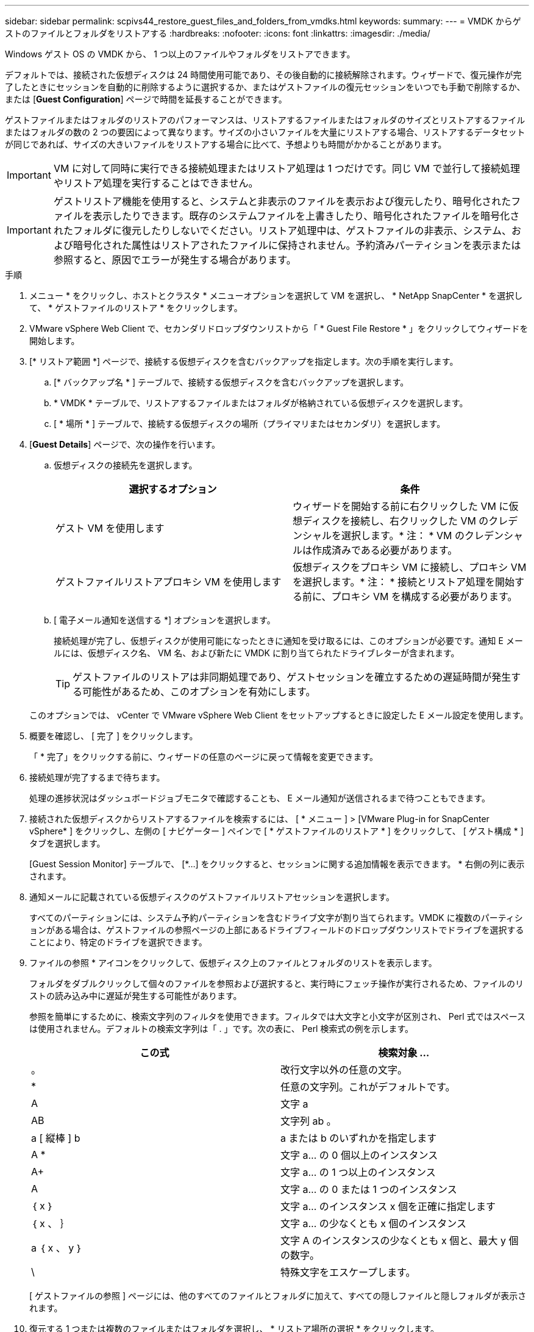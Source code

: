 ---
sidebar: sidebar 
permalink: scpivs44_restore_guest_files_and_folders_from_vmdks.html 
keywords:  
summary:  
---
= VMDK からゲストのファイルとフォルダをリストアする
:hardbreaks:
:nofooter: 
:icons: font
:linkattrs: 
:imagesdir: ./media/


[role="lead"]
Windows ゲスト OS の VMDK から、 1 つ以上のファイルやフォルダをリストアできます。

デフォルトでは、接続された仮想ディスクは 24 時間使用可能であり、その後自動的に接続解除されます。ウィザードで、復元操作が完了したときにセッションを自動的に削除するように選択するか、またはゲストファイルの復元セッションをいつでも手動で削除するか、または [*Guest Configuration*] ページで時間を延長することができます。

ゲストファイルまたはフォルダのリストアのパフォーマンスは、リストアするファイルまたはフォルダのサイズとリストアするファイルまたはフォルダの数の 2 つの要因によって異なります。サイズの小さいファイルを大量にリストアする場合、リストアするデータセットが同じであれば、サイズの大きいファイルをリストアする場合に比べて、予想よりも時間がかかることがあります。


IMPORTANT: VM に対して同時に実行できる接続処理またはリストア処理は 1 つだけです。同じ VM で並行して接続処理やリストア処理を実行することはできません。


IMPORTANT: ゲストリストア機能を使用すると、システムと非表示のファイルを表示および復元したり、暗号化されたファイルを表示したりできます。既存のシステムファイルを上書きしたり、暗号化されたファイルを暗号化されたフォルダに復元したりしないでください。リストア処理中は、ゲストファイルの非表示、システム、および暗号化された属性はリストアされたファイルに保持されません。予約済みパーティションを表示または参照すると、原因でエラーが発生する場合があります。

.手順
. メニュー * をクリックし、ホストとクラスタ * メニューオプションを選択して VM を選択し、 * NetApp SnapCenter * を選択して、 * ゲストファイルのリストア * をクリックします。
. VMware vSphere Web Client で、セカンダリドロップダウンリストから「 * Guest File Restore * 」をクリックしてウィザードを開始します。
. [* リストア範囲 *] ページで、接続する仮想ディスクを含むバックアップを指定します。次の手順を実行します。
+
.. [* バックアップ名 * ] テーブルで、接続する仮想ディスクを含むバックアップを選択します。
.. * VMDK * テーブルで、リストアするファイルまたはフォルダが格納されている仮想ディスクを選択します。
.. [ * 場所 * ] テーブルで、接続する仮想ディスクの場所（プライマリまたはセカンダリ）を選択します。


. [*Guest Details*] ページで、次の操作を行います。
+
.. 仮想ディスクの接続先を選択します。
+
|===
| 選択するオプション | 条件 


| ゲスト VM を使用します | ウィザードを開始する前に右クリックした VM に仮想ディスクを接続し、右クリックした VM のクレデンシャルを選択します。* 注： * VM のクレデンシャルは作成済みである必要があります。 


| ゲストファイルリストアプロキシ VM を使用します | 仮想ディスクをプロキシ VM に接続し、プロキシ VM を選択します。* 注： * 接続とリストア処理を開始する前に、プロキシ VM を構成する必要があります。 
|===
.. [ 電子メール通知を送信する *] オプションを選択します。
+
接続処理が完了し、仮想ディスクが使用可能になったときに通知を受け取るには、このオプションが必要です。通知 E メールには、仮想ディスク名、 VM 名、および新たに VMDK に割り当てられたドライブレターが含まれます。

+

TIP: ゲストファイルのリストアは非同期処理であり、ゲストセッションを確立するための遅延時間が発生する可能性があるため、このオプションを有効にします。

+
このオプションでは、 vCenter で VMware vSphere Web Client をセットアップするときに設定した E メール設定を使用します。



. 概要を確認し、 [ 完了 ] をクリックします。
+
「 * 完了」をクリックする前に、ウィザードの任意のページに戻って情報を変更できます。

. 接続処理が完了するまで待ちます。
+
処理の進捗状況はダッシュボードジョブモニタで確認することも、 E メール通知が送信されるまで待つこともできます。

. 接続された仮想ディスクからリストアするファイルを検索するには、 [ * メニュー ] > [VMware Plug-in for SnapCenter vSphere* ] をクリックし、左側の [ ナビゲーター ] ペインで [ * ゲストファイルのリストア * ] をクリックして、 [ ゲスト構成 * ] タブを選択します。
+
[Guest Session Monitor] テーブルで、 [*...] をクリックすると、セッションに関する追加情報を表示できます。 * 右側の列に表示されます。

. 通知メールに記載されている仮想ディスクのゲストファイルリストアセッションを選択します。
+
すべてのパーティションには、システム予約パーティションを含むドライブ文字が割り当てられます。VMDK に複数のパーティションがある場合は、ゲストファイルの参照ページの上部にあるドライブフィールドのドロップダウンリストでドライブを選択することにより、特定のドライブを選択できます。

. ファイルの参照 * アイコンをクリックして、仮想ディスク上のファイルとフォルダのリストを表示します。
+
フォルダをダブルクリックして個々のファイルを参照および選択すると、実行時にフェッチ操作が実行されるため、ファイルのリストの読み込み中に遅延が発生する可能性があります。

+
参照を簡単にするために、検索文字列のフィルタを使用できます。フィルタでは大文字と小文字が区別され、 Perl 式ではスペースは使用されません。デフォルトの検索文字列は「 . 」です。次の表に、 Perl 検索式の例を示します。

+
|===
| この式 | 検索対象 ... 


| 。 | 改行文字以外の任意の文字。 


| * | 任意の文字列。これがデフォルトです。 


| A | 文字 a 


| AB | 文字列 ab 。 


| a [ 縦棒 ] b | a または b のいずれかを指定します 


| A * | 文字 a... の 0 個以上のインスタンス 


| A+ | 文字 a... の 1 つ以上のインスタンス 


| A | 文字 a... の 0 または 1 つのインスタンス 


| ｛ x ｝ | 文字 a... のインスタンス x 個を正確に指定します 


| ｛ x 、 ｝ | 文字 a... の少なくとも x 個のインスタンス 


| a ｛ x 、 y ｝ | 文字 A のインスタンスの少なくとも x 個と、最大 y 個の数字。 


| \ | 特殊文字をエスケープします。 
|===
+
[ ゲストファイルの参照 ] ページには、他のすべてのファイルとフォルダに加えて、すべての隠しファイルと隠しフォルダが表示されます。

. 復元する 1 つまたは複数のファイルまたはフォルダを選択し、 * リストア場所の選択 * をクリックします。
+
リストアするファイルとフォルダが Selected File(s) テーブルに表示されます。

. [ リストア先の選択 *] ページで、次の項目を指定します。
+
|===
| オプション | 説明 


| パスにリストアします | 選択したファイルがリストアされるゲストへの UNC 共有パスを入力してください。IPv4 の例： \\10.60.136.65\c$'IPv6 の例： \\fd20-8b1e-b255-832e--61.ipv6-literal.net\C\restore` 


| 元のファイルが存在する場合 | リストア先にリストア対象のファイルまたはフォルダがすでに存在する場合に実行する処理を選択します。 Always overwrite または always skip 。* 注意： * フォルダがすでに存在する場合、フォルダの内容は既存のフォルダにマージされます。 


| リストアが正常に完了したら、ゲストセッションを切断します | リストア処理の完了時にゲストファイルのリストアセッションを削除する場合は、このオプションを選択します。 
|===
. [* リストア ] をクリックします。
+
リストア処理の進捗状況はダッシュボードジョブモニタで確認することも、 E メール通知が送信されるまで待つこともできます。E メール通知の送信にかかる時間は、リストア処理が完了するまでの時間によって異なります。

+
通知 E メールには、リストア処理の出力が添付されます。リストア処理に失敗した場合は、追加情報の添付ファイルを開きます。


